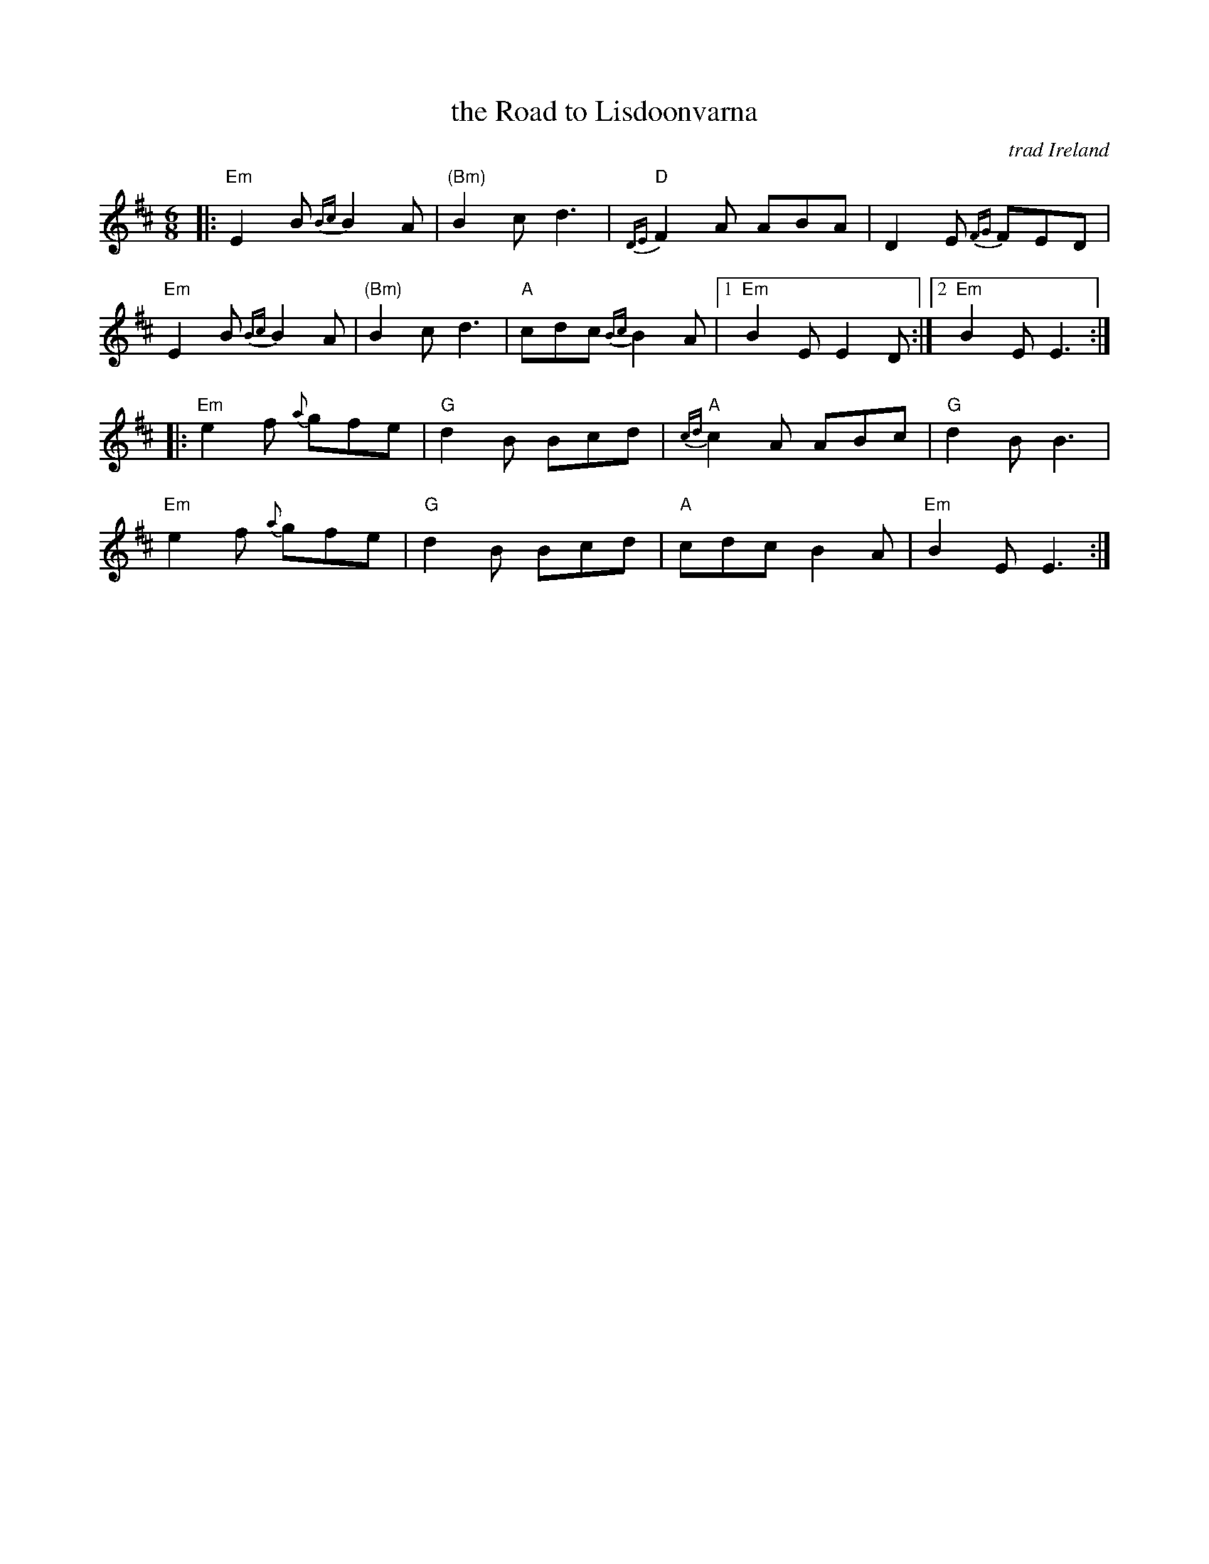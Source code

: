 X: 1
T: the Road to Lisdoonvarna
O: trad Ireland
R: jig
Z: 2016 by John Chambers <jc:trillian.mit.edu>
S: printed page of unknown origin in the Concord Slow Scottish Jam collection
O: trad Ireland
M: 6/8
L: 1/8
K: EDor
|:\
"Em"E2B {Bc}B2A | "(Bm)"B2c d3 | "D"{DE}F2A ABA | D2E {FG}FED |
"Em"E2B {Bc}B2A | "(Bm)"B2c d3 | "A"cdc {Bc}B2A |1 "Em"B2E E2D :|2 "Em"B2E E3 :|
|:\
"Em"e2f {a}gfe | "G"d2B Bcd | "A"{cd}c2A ABc | "G"d2B B3 |
"Em"e2f {a}gfe | "G"d2B Bcd | "A"cdc B2A | "Em"B2E E3 :|
